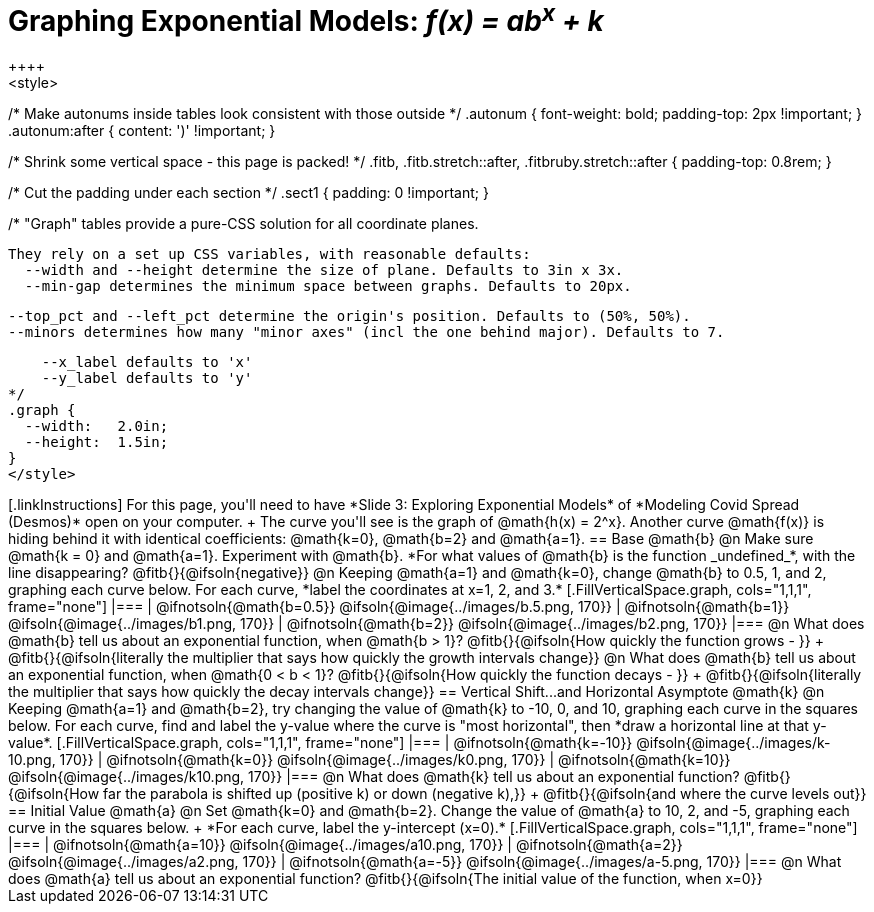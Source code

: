 = Graphing Exponential Models: __f(x) = ab^x^ + k__
++++
<style>
/* Make autonums inside tables look consistent with those outside */
.autonum { font-weight: bold; padding-top: 2px !important; }
.autonum:after { content: ')' !important; }

/* Shrink some vertical space - this page is packed! */
.fitb, .fitb.stretch::after, .fitbruby.stretch::after { padding-top: 0.8rem; }

/* Cut the padding under each section */
.sect1 { padding: 0 !important; }

/*
  "Graph" tables provide a pure-CSS solution for all coordinate planes.

  They rely on a set up CSS variables, with reasonable defaults:
    --width and --height determine the size of plane. Defaults to 3in x 3x.
    --min-gap determines the minimum space between graphs. Defaults to 20px.

    --top_pct and --left_pct determine the origin's position. Defaults to (50%, 50%).
    --minors determines how many "minor axes" (incl the one behind major). Defaults to 7.

    --x_label defaults to 'x'
    --y_label defaults to 'y'
*/
.graph {
  --width:   2.0in;
  --height:  1.5in;
}
</style>
++++

[.linkInstructions]
For this page, you'll need to have *Slide 3: Exploring Exponential Models* of *Modeling Covid Spread (Desmos)* open on your computer. +
The curve you'll see is the graph of @math{h(x) = 2^x}. Another curve @math{f(x)} is hiding behind it with identical coefficients: @math{k=0}, @math{b=2} and @math{a=1}.

== Base @math{b}
@n Make sure @math{k = 0} and @math{a=1}. Experiment with @math{b}. *For what values of @math{b} is the function _undefined_*, with the line disappearing? @fitb{}{@ifsoln{negative}}

@n Keeping @math{a=1} and @math{k=0}, change @math{b} to 0.5, 1, and 2, graphing each curve below. For each curve, *label the coordinates at x=1, 2, and 3.*


[.FillVerticalSpace.graph, cols="1,1,1", frame="none"]
|===
| @ifnotsoln{@math{b=0.5}} @ifsoln{@image{../images/b.5.png, 170}}
| @ifnotsoln{@math{b=1}}   @ifsoln{@image{../images/b1.png,  170}}
| @ifnotsoln{@math{b=2}}   @ifsoln{@image{../images/b2.png,  170}}
|===

@n What does @math{b} tell us about an exponential function, when @math{b > 1}? @fitb{}{@ifsoln{How quickly the function grows - }} +

@fitb{}{@ifsoln{literally the multiplier that says how quickly the growth intervals change}}

@n What does @math{b} tell us about an exponential function, when @math{0 < b < 1}? @fitb{}{@ifsoln{How quickly the function decays - }} +

@fitb{}{@ifsoln{literally the multiplier that says how quickly the decay intervals change}}

== Vertical Shift...and Horizontal Asymptote @math{k}
@n Keeping @math{a=1} and @math{b=2}, try changing the value of @math{k} to -10, 0, and 10, graphing each curve in the squares below. For each curve, find and label the y-value where the curve is "most horizontal", then *draw a horizontal line at that y-value*.


[.FillVerticalSpace.graph, cols="1,1,1", frame="none"]
|===
| @ifnotsoln{@math{k=-10}} @ifsoln{@image{../images/k-10.png, 170}}
| @ifnotsoln{@math{k=0}}   @ifsoln{@image{../images/k0.png,   170}}
| @ifnotsoln{@math{k=10}}  @ifsoln{@image{../images/k10.png,  170}}
|===

@n What does @math{k} tell us about an exponential function? @fitb{}{@ifsoln{How far the parabola is shifted up (positive k) or down (negative k),}} +
@fitb{}{@ifsoln{and where the curve levels out}}

== Initial Value @math{a}
@n Set @math{k=0} and @math{b=2}. Change the value of @math{a} to 10, 2, and -5, graphing each curve in the squares below. +
*For each curve, label the y-intercept (x=0).*


[.FillVerticalSpace.graph, cols="1,1,1", frame="none"]
|===
| @ifnotsoln{@math{a=10}}  @ifsoln{@image{../images/a10.png,  170}}
| @ifnotsoln{@math{a=2}}   @ifsoln{@image{../images/a2.png,   170}}
| @ifnotsoln{@math{a=-5}}  @ifsoln{@image{../images/a-5.png,  170}}
|===

@n What does @math{a} tell us about an exponential function? @fitb{}{@ifsoln{The initial value of the function, when x=0}}

